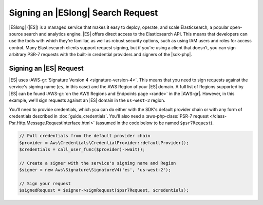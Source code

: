 .. Copyright 2010-2018 Amazon.com, Inc. or its affiliates. All Rights Reserved.

   This work is licensed under a Creative Commons Attribution-NonCommercial-ShareAlike 4.0
   International License (the "License"). You may not use this file except in compliance with the
   License. A copy of the License is located at http://creativecommons.org/licenses/by-nc-sa/4.0/.

   This file is distributed on an "AS IS" BASIS, WITHOUT WARRANTIES OR CONDITIONS OF ANY KIND,
   either express or implied. See the License for the specific language governing permissions and
   limitations under the License.

==================================
Signing an |ESlong| Search Request
==================================

|ESlong| (|ES|) is a managed service that makes it easy
to deploy, operate, and scale Elasticsearch, a popular open-source search and
analytics engine. |ES| offers direct access to the Elasticsearch API. This
means that developers can use the tools with which they’re familiar, as well
as robust security options, such as using IAM users and roles for access
control. Many Elasticsearch clients support request signing, but if you're using
a client that doesn't, you can sign arbitrary PSR-7 requests with the
built-in credential providers and signers of the |sdk-php|.

Signing an |ES| Request
-----------------------

|ES| uses :AWS-gr:`Signature Version 4 <signature-version-4>`.
This means that you need to sign requests against the service's signing
name (``es``, in this case) and the AWS Region of your |ES| domain. A full list
of Regions supported by |ES| can be found :AWS-gr:`on the AWS Regions and Endpoints
page <rande>` in the |AWS-gr|.
However, in this example, we'll sign requests against an |ES| domain in the
``us-west-2`` region.

You'll need to provide credentials, which you can do either with the SDK's
default provider chain or with any form of credentials described in
:doc:`guide_credentials`. You'll also need a :aws-php-class:`PSR-7 request
</class-Psr.Http.Message.RequestInterface.html>` (assumed in the code below to be named ``$psr7Request``).

.. code-block:: php

    // Pull credentials from the default provider chain
    $provider = Aws\Credentials\CredentialProvider::defaultProvider();
    $credentials = call_user_func($provider)->wait();

    // Create a signer with the service's signing name and Region
    $signer = new Aws\Signature\SignatureV4('es', 'us-west-2');

    // Sign your request
    $signedRequest = $signer->signRequest($psr7Request, $credentials);
